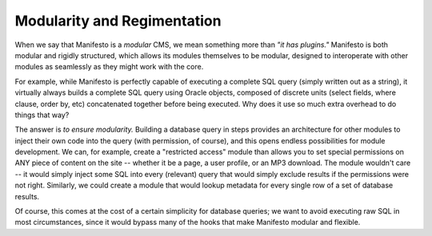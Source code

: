 ****************************
Modularity and Regimentation
****************************

When we say that Manifesto is a *modular* CMS, we mean something more than *"it has plugins."* Manifesto is both modular and rigidly structured, which allows its modules themselves to be modular, designed to interoperate with other modules as seamlessly as they might work with the core.

For example, while Manifesto is perfectly capable of executing a complete SQL query (simply written out as a string), it virtually always builds a complete SQL query using Oracle objects, composed of discrete units (select fields, where clause, order by, etc) concatenated together before being executed. Why does it use so much extra overhead to do things that way?

The answer is *to ensure modularity.* Building a database query in steps provides an architecture for other modules to inject their own code into the query (with permission, of course), and this opens endless possibilities for module development. We can, for example, create a "restricted access" module than allows you to set special permissions on ANY piece of content on the site -- whether it be a page, a user profile, or an MP3 download. The module wouldn't care -- it would simply inject some SQL into every (relevant) query that would simply exclude results if the permissions were not right. Similarly, we could create a module that would lookup metadata for every single row of a set of database results.

Of course, this comes at the cost of a certain simplicity for database queries; we want to avoid executing raw SQL in most circumstances, since it would bypass many of the hooks that make Manifesto modular and flexible.
